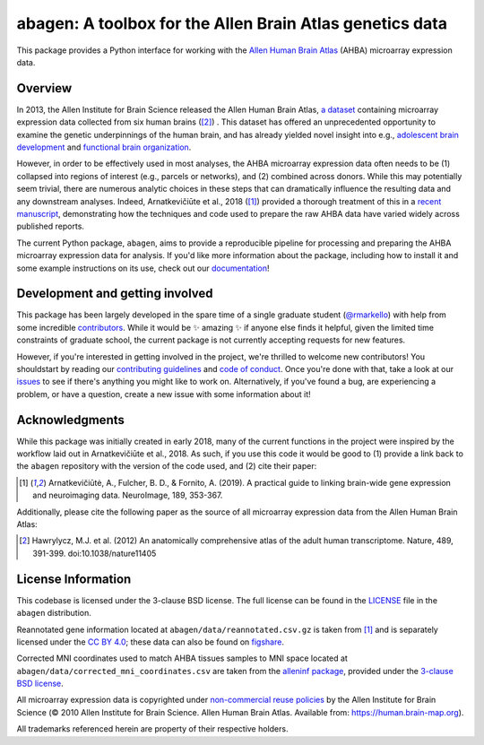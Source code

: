 abagen: A toolbox for the Allen Brain Atlas genetics data
=========================================================

This package provides a Python interface for working with the `Allen Human
Brain Atlas <https://human.brain-map.org/>`_ (AHBA) microarray expression data.

.. image:: https://travis-ci.org/rmarkello/abagen.svg?branch=master
   :target: https://travis-ci.org/rmarkello/abagen
.. image:: https://codecov.io/gh/rmarkello/abagen/branch/master/graph/badge.svg
   :target: https://codecov.io/gh/rmarkello/abagen
.. image:: https://readthedocs.org/projects/abagen/badge/?version=latest
   :target: https://abagen.readthedocs.io/en/stable
.. image:: https://img.shields.io/badge/License-BSD%203--Clause-blue.svg
   :target: https://opensource.org/licenses/BSD-3-Clause

.. _overview:

Overview
--------

In 2013, the Allen Institute for Brain Science released the Allen Human Brain
Atlas, `a dataset <https://human.brain-map.org/>`_ containing microarray
expression data collected from six human brains ([2]_) . This dataset has
offered an unprecedented opportunity to examine the genetic underpinnings of
the human brain, and has already yielded novel insight into e.g., `adolescent
brain development <https://www.pnas.org/content/113/32/9105.long>`_ and
`functional brain organization <https://science.sciencemag.org/content/348/6240
/1241.long>`_.

However, in order to be effectively used in most analyses, the AHBA microarray
expression data often needs to be (1) collapsed into regions of interest (e.g.,
parcels or networks), and (2) combined across donors. While this may
potentially seem trivial, there are numerous analytic choices in these steps
that can dramatically influence the resulting data and any downstream analyses.
Indeed, Arnatkevičiūte et al., 2018 ([1]_) provided a thorough treatment of
this in a `recent manuscript <https://www.sciencedirect.com/science/article/pii
/S1053811919300114>`_, demonstrating how the techniques and code used to
prepare the raw AHBA data have varied widely across published reports.

The current Python package, ``abagen``, aims to provide a reproducible pipeline
for processing and preparing the AHBA microarray expression data for analysis.
If you'd like more information about the package, including how to install it
and some example instructions on its use, check out our `documentation <https:
//abagen.readthedocs.io>`_!

.. _development:

Development and getting involved
--------------------------------

This package has been largely developed in the spare time of a single graduate
student (`@rmarkello <https://github.com/rmarkello>`_) with help from some
incredible `contributors <https://github.com/rmarkello/abagen/graphs/
contributors>`_. While it would be |sparkles| amazing |sparkles| if anyone else
finds it helpful, given the limited time constraints of graduate school, the
current package is not currently accepting requests for new features.

However, if you're interested in getting involved in the project, we're
thrilled to welcome new contributors! You shouldstart by reading our
`contributing guidelines <https://github.com/rmarkello/abagen/blob/master/
CONTRIBUTING.md>`_ and `code of conduct <https://github.com/rmarkello/abagen/
blob/master/CODE_OF_CONDUCT.md>`_. Once you're done with that, take a look at
our `issues <https://github.com/rmarkello/abagen/issues>`_ to see if there's
anything you might like to work on. Alternatively, if you've found a bug, are
experiencing a problem, or have a question, create a new issue with some
information about it!

.. _acknowledgments:

Acknowledgments
---------------

While this package was initially created in early 2018, many of the current
functions in the project were inspired by the workflow laid out in
Arnatkevičiūte et al., 2018. As such, if you use this code it would be good
to (1) provide a link back to the ``abagen`` repository with the version of the
code used, and (2) cite their paper:

.. [1] Arnatkevic̆iūtė, A., Fulcher, B. D., & Fornito, A. (2019). A practical
   guide to linking brain-wide gene expression and neuroimaging data.
   NeuroImage, 189, 353-367.

Additionally, please cite the following paper as the source of all microarray
expression data from the Allen Human Brain Atlas:

.. [2] Hawrylycz, M.J. et al. (2012) An anatomically comprehensive atlas of the
   adult human transcriptome. Nature, 489, 391-399. doi:10.1038/nature11405

.. _licensing:

License Information
-------------------

This codebase is licensed under the 3-clause BSD license. The full license can
be found in the `LICENSE <https://github.com/rmarkello/abagen/blob/master/
LICENSE>`_ file in the ``abagen`` distribution.

Reannotated gene information located at ``abagen/data/reannotated.csv.gz`` is
taken from [1]_ and is separately licensed under the `CC BY 4.0 <https://
creativecommons.org/licenses/by/4.0/legalcode>`_; these data can also be found
on `figshare <https://figshare.com/s/441295fe494375aa0c13>`_.

Corrected MNI coordinates used to match AHBA tissues samples to MNI space
located at ``abagen/data/corrected_mni_coordinates.csv`` are taken from the
`alleninf package <https://github.com/chrisfilo/alleninf>`_, provided under
the `3-clause BSD license <https://opensource.org/licenses/BSD-3-Clause>`_.

All microarray expression data is copyrighted under `non-commercial reuse
policies <https://alleninstitute.org/legal/terms-use/>`_ by the Allen Institute
for Brain Science (© 2010 Allen Institute for Brain Science. Allen Human Brain
Atlas. Available from: https://human.brain-map.org).

All trademarks referenced herein are property of their respective holders.

.. |sparkles| replace:: ✨
